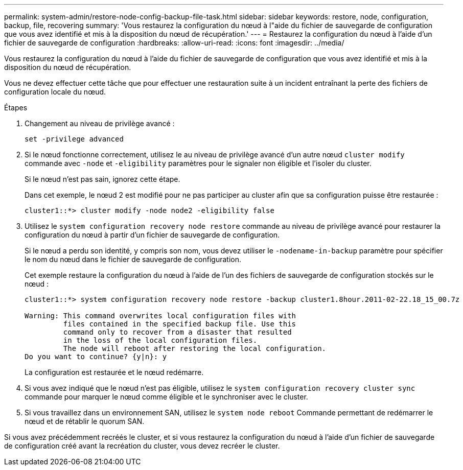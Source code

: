 ---
permalink: system-admin/restore-node-config-backup-file-task.html 
sidebar: sidebar 
keywords: restore, node, configuration, backup, file, recovering 
summary: 'Vous restaurez la configuration du nœud à l"aide du fichier de sauvegarde de configuration que vous avez identifié et mis à la disposition du nœud de récupération.' 
---
= Restaurez la configuration du nœud à l'aide d'un fichier de sauvegarde de configuration
:hardbreaks:
:allow-uri-read: 
:icons: font
:imagesdir: ../media/


[role="lead"]
Vous restaurez la configuration du nœud à l'aide du fichier de sauvegarde de configuration que vous avez identifié et mis à la disposition du nœud de récupération.

Vous ne devez effectuer cette tâche que pour effectuer une restauration suite à un incident entraînant la perte des fichiers de configuration locale du nœud.

.Étapes
. Changement au niveau de privilège avancé :
+
`set -privilege advanced`

. Si le nœud fonctionne correctement, utilisez le au niveau de privilège avancé d'un autre nœud `cluster modify` commande avec `-node` et `-eligibility` paramètres pour le signaler non éligible et l'isoler du cluster.
+
Si le nœud n'est pas sain, ignorez cette étape.

+
Dans cet exemple, le nœud 2 est modifié pour ne pas participer au cluster afin que sa configuration puisse être restaurée :

+
[listing]
----
cluster1::*> cluster modify -node node2 -eligibility false
----
. Utilisez le `system configuration recovery node restore` commande au niveau de privilège avancé pour restaurer la configuration du nœud à partir d'un fichier de sauvegarde de configuration.
+
Si le nœud a perdu son identité, y compris son nom, vous devez utiliser le `-nodename-in-backup` paramètre pour spécifier le nom du nœud dans le fichier de sauvegarde de configuration.

+
Cet exemple restaure la configuration du nœud à l'aide de l'un des fichiers de sauvegarde de configuration stockés sur le nœud :

+
[listing]
----
cluster1::*> system configuration recovery node restore -backup cluster1.8hour.2011-02-22.18_15_00.7z

Warning: This command overwrites local configuration files with
         files contained in the specified backup file. Use this
         command only to recover from a disaster that resulted
         in the loss of the local configuration files.
         The node will reboot after restoring the local configuration.
Do you want to continue? {y|n}: y
----
+
La configuration est restaurée et le nœud redémarre.

. Si vous avez indiqué que le nœud n'est pas éligible, utilisez le `system configuration recovery cluster sync` commande pour marquer le nœud comme éligible et le synchroniser avec le cluster.
. Si vous travaillez dans un environnement SAN, utilisez le `system node reboot` Commande permettant de redémarrer le nœud et de rétablir le quorum SAN.


Si vous avez précédemment recréés le cluster, et si vous restaurez la configuration du nœud à l'aide d'un fichier de sauvegarde de configuration créé avant la recréation du cluster, vous devez recréer le cluster.
